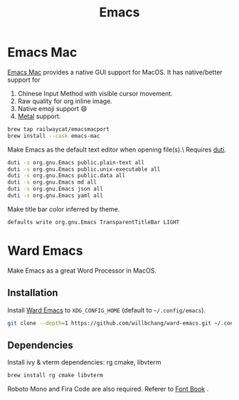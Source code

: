  #+TITLE: Emacs
* Emacs Mac
[[https://github.com/railwaycat/homebrew-emacsmacport][Emacs Mac]] provides a native GUI support for MacOS.
It has native/better support for 
1. Chinese Input Method with visible cursor movement.
2. Raw quality for org inline image.
3. Native emoji support 😄
4. [[https://developer.apple.com/metal/][Metal]] support.

#+begin_src sh
brew tap railwaycat/emacsmacport
brew install --cask emacs-mac
#+end_src

Make Emacs as the default text editor when opening file(s).\
Requires [[../command-line-tools/duti.org][duti]].
#+begin_src sh
duti -s org.gnu.Emacs public.plain-text all
duti -s org.gnu.Emacs public.unix-executable all
duti -s org.gnu.Emacs public.data all
duti -s org.gnu.Emacs md all
duti -s org.gnu.Emacs json all
duti -s org.gnu.Emacs yaml all
#+end_src

Make title bar color inferred by theme.
#+begin_src sh
defaults write org.gnu.Emacs TransparentTitleBar LIGHT
#+end_src

* Ward Emacs
Make Emacs as a great Word Processor in MacOS.
** Installation
Install [[https://github.com/willbchang/ward-emacs][Ward Emacs]] to ~XDG_CONFIG_HOME~ (default to =~/.config/emacs=).
#+begin_src sh
git clone --depth=1 https://github.com/willbchang/ward-emacs.git ~/.config/emacs
#+end_src

** Dependencies
Install ivy & vterm dependencies: rg cmake, libvterm
#+begin_src sh
brew install rg cmake libvterm
#+end_src

Roboto Mono and Fira Code are also required. Referer to [[../applications/font-book.org][Font Book]] .
